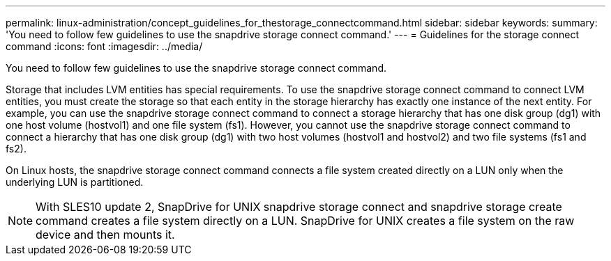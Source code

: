 ---
permalink: linux-administration/concept_guidelines_for_thestorage_connectcommand.html
sidebar: sidebar
keywords: 
summary: 'You need to follow few guidelines to use the snapdrive storage connect command.'
---
= Guidelines for the storage connect command
:icons: font
:imagesdir: ../media/

[.lead]
You need to follow few guidelines to use the snapdrive storage connect command.

Storage that includes LVM entities has special requirements. To use the snapdrive storage connect command to connect LVM entities, you must create the storage so that each entity in the storage hierarchy has exactly one instance of the next entity. For example, you can use the snapdrive storage connect command to connect a storage hierarchy that has one disk group (dg1) with one host volume (hostvol1) and one file system (fs1). However, you cannot use the snapdrive storage connect command to connect a hierarchy that has one disk group (dg1) with two host volumes (hostvol1 and hostvol2) and two file systems (fs1 and fs2).

On Linux hosts, the snapdrive storage connect command connects a file system created directly on a LUN only when the underlying LUN is partitioned.

NOTE: With SLES10 update 2, SnapDrive for UNIX snapdrive storage connect and snapdrive storage create command creates a file system directly on a LUN. SnapDrive for UNIX creates a file system on the raw device and then mounts it.
